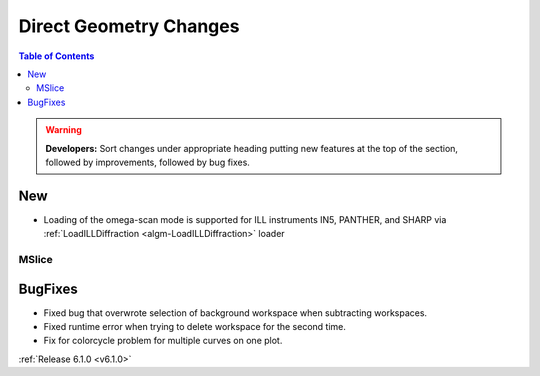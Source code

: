 =======================
Direct Geometry Changes
=======================

.. contents:: Table of Contents
   :local:

.. warning:: **Developers:** Sort changes under appropriate heading
    putting new features at the top of the section, followed by
    improvements, followed by bug fixes.
  
New
###

- Loading of the omega-scan mode is supported for ILL instruments IN5, PANTHER, and SHARP via :ref:`LoadILLDiffraction <algm-LoadILLDiffraction>` loader

MSlice
------

BugFixes
########
- Fixed bug that overwrote selection of background workspace when subtracting workspaces.
- Fixed runtime error when trying to delete workspace for the second time.
- Fix for colorcycle problem for multiple curves on one plot.


:ref:`Release 6.1.0 <v6.1.0>`
